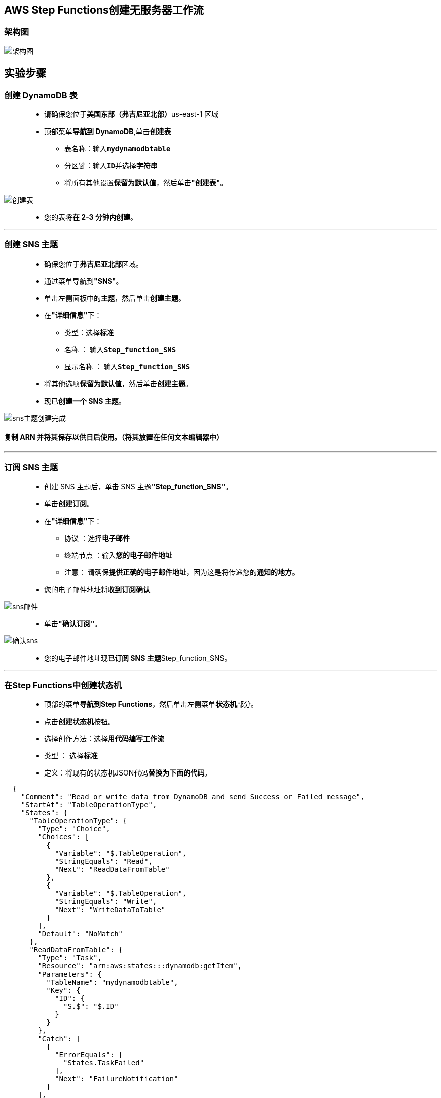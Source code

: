 
## AWS Step Functions创建无服务器工作流

=== 架构图

image::/图片/77图片/架构图.png[架构图]

== 实验步骤

=== 创建 DynamoDB 表

> - 请确保您位于**美国东部（弗吉尼亚北部）**us-east-1 区域
> - 顶部菜单**导航到 DynamoDB**,单击**创建表**
> * 表名称：输入**``mydynamodbtable``**
> * 分区键：输入**``ID``**并选择**字符串**
> * 将所有其他设置**保留为默认值**，然后单击**"创建表"**。

image::/图片/77图片/创建表.png[创建表]

> - 您的表将**在 2-3 分钟内创建**。

---

=== 创建 SNS 主题

> - 确保您位于**弗吉尼亚北部**区域。
> - 通过菜单导航到**"SNS"**。
> - 单击左侧面板中的**主题**，然后单击**创建主题**。
> - 在**"详细信息"**下：
> * 类型：选择**标准**
> * 名称 ： 输入**``Step_function_SNS``**
> * 显示名称 ： 输入**``Step_function_SNS``**
> - 将其他选项**保留为默认值**，然后单击**创建主题**。
> - 现已**创建一个 SNS 主题**。

image::/图片/77图片/sns主题创建完成.png[sns主题创建完成]

==== 复制 ARN 并将其保存以供日后使用。（将其放置在任何文本编辑器中）

---

=== 订阅 SNS 主题

> - 创建 SNS 主题后，单击 SNS 主题**"Step_function_SNS"**。
> - 单击**创建订阅**。
> - 在**"详细信息"**下：
> * 协议 ：选择**电子邮件**
> * 终端节点 ：输入**您的电子邮件地址**
> * 注意： 请确保**提供正确的电子邮件地址**，因为这是将传递您的**通知的地方**。
> - 您的电子邮件地址将**收到订阅确认**

image::/图片/77图片/sns邮件.png[sns邮件]

> - 单击**"确认订阅"**。

image::/图片/77图片/确认sns.png[确认sns]

> - 您的电子邮件地址现**已订阅 SNS 主题**Step_function_SNS。

---


=== 在Step Functions中创建状态机

> - 顶部的菜单**导航到Step Functions**，然后单击左侧菜单**状态机**部分。
> - 点击**创建状态机**按钮。
> - 选择创作方法：选择**``用代码编写工作流``**
> - 类型 ： 选择**``标准``**
> - 定义：将现有的状态机JSON代码**替换为下面的代码**。

```json
  {
    "Comment": "Read or write data from DynamoDB and send Success or Failed message",
    "StartAt": "TableOperationType",
    "States": {
      "TableOperationType": {
        "Type": "Choice",
        "Choices": [
          {
            "Variable": "$.TableOperation",
            "StringEquals": "Read",
            "Next": "ReadDataFromTable"
          },
          {
            "Variable": "$.TableOperation",
            "StringEquals": "Write",
            "Next": "WriteDataToTable"
          }
        ],
        "Default": "NoMatch"
      },
      "ReadDataFromTable": {
        "Type": "Task",
        "Resource": "arn:aws:states:::dynamodb:getItem",
        "Parameters": {
          "TableName": "mydynamodbtable",
          "Key": {
            "ID": {
              "S.$": "$.ID"
            }
          }
        },
        "Catch": [
          {
            "ErrorEquals": [
              "States.TaskFailed"
            ],
            "Next": "FailureNotification"
          }
        ],
        "ResultPath": "$.DynamoDB",
        "Next": "CheckStatus"
      },
      "WriteDataToTable": {
        "Type": "Task",
        "Resource": "arn:aws:states:::dynamodb:putItem",
        "Parameters": {
          "TableName": "mydynamodbtable",
          "Item": {
            "ID": {
              "S.$": "$.ID"
            },
            "Name": {
              "S.$": "$.Name"
            }
          }
        },
        "Catch": [
          {
            "ErrorEquals": [
              "States.TaskFailed"
            ],
            "Next": "FailureNotification"
          }
        ],
        "ResultPath": "$.DynamoDB",
        "Next": "CheckStatus"
      },
      "NoMatch": {
        "Type": "Fail",
        "Error": "Unknown Table Operation",
        "Cause": "No Matches!"
      },
      "CheckStatus": {
        "Type": "Choice",
        "Choices": [
          {
            "Variable": "$.DynamoDB.SdkHttpMetadata.HttpStatusCode",
            "NumericEquals": 200,
            "Next": "SuccessNotification"
          },
          {
            "Not": {
              "Variable": "$.DynamoDB.HttpStatusCode",
              "NumericEquals": 200
            },
            "Next": "FailureNotification"
          }
        ]
      },
      "SuccessNotification": {
        "Type": "Task",
        "Resource": "arn:aws:states:::sns:publish",
        "Parameters": {
          "Message": "DynamoDB Operation Success !",
          "TopicArn": "arn:aws:sns:us-east-1:347430552484:Step_function_SNS"
        },
        "End": true
      },
      "FailureNotification": {
        "Type": "Task",
        "Resource": "arn:aws:states:::sns:publish",
        "Parameters": {
          "Message": "DynamoDB Operation Failed !",
          "TopicArn": "arn:aws:sns:us-east-1:347430552484:Step_function_SNS"
        },
        "End": true
      }
    }
  }
```

> - 注意：如果您使用**其他名称创建 dynamoDB 表**，请在代码中**更新为正确表名**。
> - 现在，将**``TopicArn``**的值**替换为您复制并放置在文本编辑中的 SNS 主题 ARN **。
> - 状态机**定义说明**：
> * 状态机将数据**写入或读取**到 **dynamoDB 表**。
> * 根据我们**提供的输入**，它**确定是读取还是写入数据**。
> * 如果操作成功，您将**收到一条成功消息**，该消息指向您在 **SNS 主题中提供的邮件 ID**。
> * 如果**操作失败或任何异常或任务操作失败**，您将收到一条**失败消息作为电子邮件通知**。

==== 现在在右侧，**流程图如下**：

image::/图片/77图片/定义.png[定义]

> - 现在点击**下一个**按钮。
> - 指定**详细信息**：
> * 名称：输入**``MyStateMachine``**
> * 权限：
> ** 执行角色 ：选择**``创建新的角色``**
> ** AWS 将**自动检测状态机定义中使用的所有服务**，并**创建具有所有必需权限的 IAM 角色**。
> * 将**其他内容保留为默认值**。
> - 单击**创建状态机**按钮。

---

=== 测试Step Functions

==== 测试 1：将数据写入 DynamoDB 表

> - 单击**启动执行**按钮。
> - 新执行：
> * 名称：输入**``SampleTest1``**
> * 输入：我们**复制并粘贴以下内容**。

```json
  {
    "TableOperation": "Write",
    "ID" : "12345",
    "Name" : "Alex"
  }
```

> - 单击**启动执行**按钮。
> - 在图形检查器图中，可以查看**状态机的工作流**。任务的颜色将**变为绿色（成功）**，如下图所示。

image::/图片/77图片/成功1.png[成功1]

> - 现在**导航到您的 DynamoDB 表**，单击表名**``mydynamodbtable``**，然后**查看项目**。
> - 您将能够**看到已插入到表中的值**。

image::/图片/77图片/检查表.png[检查表]

> - 现在**检查您的邮件**，您将能够**看到成功消息**。

image::/图片/77图片/邮件1.png[邮件1]

==== 测试 2：从 DynamoDB 表中读取数据

> - 现在再次**返回状态机**。
> - 单击**启动执行**按钮。
> - 新执行：
> * 名称：输入**``SampleTest2``**
> * 输入：我们**复制并粘贴以下内容**。

```json
  {
    "TableOperation": "Read",
    "ID" : "12345"
  }
```

> - 单击**启动执行**按钮。
> - 在图形检查器图中，可以查看**状态机的工作流**。任务的颜色将**变为绿色（成功）**，如下图所示。

image::/图片/77图片/成功2.png[成功2]

> - 现在**检查您的邮件**，您将能够**看到成功消息**。

image::/图片/77图片/邮件2.png[邮件2]

==== 测试 3：未通过条件

> - 现在再次**返回状态机**。
> - 单击**启动执行**按钮。
> - 新执行：
> * 名称：输入**``SampleTest3``**
> * 输入：我们**复制并粘贴以下内容**。

```json
  {
    "TableOperation": "Update",
    "ID" : "123454",
    "Name" : "John"
  }
```

> - 单击**启动执行**按钮。
> - 在图形检查器图中，可以查看**状态机的工作流**。

image::/图片/77图片/失败.png[失败]


> - 请注意，**仅**当**对 DynamoDB 的 API 调用失败**或**定义中的表名错误**时，您**才会收到失败的 SNS 通知**。


---







